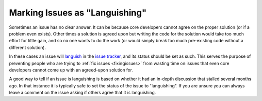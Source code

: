 .. _languishing:

Marking Issues as "Languishing"
===============================

Sometimes an issue has no clear answer. It can be because core developers
cannot agree on the proper solution (or if a problem even exists). Other
times a solution is agreed upon but writing the code for the solution would
take too much effort for little gain, and so no one wants to do the work (or
would simply break too much pre-existing code without a different solution).

In these cases an issue will languish_ in the `issue tracker`_, and its
status should be set as such. This
serves the purpose of preventing people who are trying to :ref:`fix issues
<fixingissues>` from wasting time on issues that even core developers cannot
come up with an agreed-upon solution for.

A good way to tell if an issue is languishing is based on whether it had
an in-depth discussion that stalled several months ago. In that instance it is
typically safe to set the status of the issue to "languishing". If you are
unsure you can always leave a comment on the issue asking if others agree that
it is languishing.


.. _issue tracker: http://bugs.python.org
.. _languish: http://bugs.python.org/issue?@columns=title,id,activity,status&@sort=activity&@group=priority&@filter=status&@pagesize=50&@startwith=0&status=4&@dispname=Languishing
